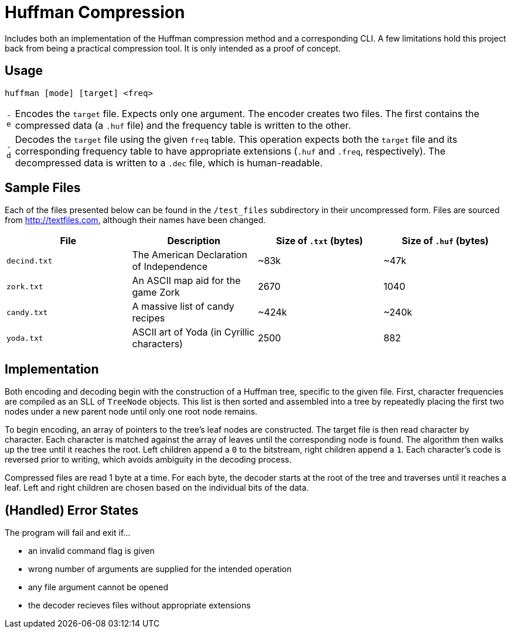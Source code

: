 = Huffman Compression

Includes both an implementation of the Huffman compression method and a corresponding CLI.
A few limitations hold this project back from being a practical compression tool.
It is only intended as a proof of concept.

== Usage

----
huffman [mode] [target] <freq>
----

[horizontal]
`-e` :: Encodes the `target` file.
Expects only one argument. 
The encoder creates two files.
The first contains the compressed data (a `.huf` file) and the frequency table is written to the other.
`-d` :: Decodes the `target` file using the given `freq` table.
This operation expects both the `target` file and its corresponding frequency table to have appropriate extensions (`.huf` and `.freq`, respectively).
The decompressed data is written to a `.dec` file, which is human-readable.

== Sample Files

Each of the files presented below can be found in the `/test_files` subdirectory in their uncompressed form.
Files are sourced from http://textfiles.com[], although their names have been changed.

[cols="1,1,^1,^1", options=header]
|===
|File |Description |Size of `.txt` (bytes) |Size of `.huf` (bytes)

|`decind.txt`
|The American Declaration of Independence
|~83k
|~47k

|`zork.txt`
|An ASCII map aid for the game Zork
|2670
|1040

|`candy.txt`
|A massive list of candy recipes
|~424k
|~240k

|`yoda.txt`
|ASCII art of Yoda (in Cyrillic characters)
|2500
|882
|===

== Implementation

Both encoding and decoding begin with the construction of a Huffman tree, specific to the given file. 
First, character frequencies are compiled as an SLL of `TreeNode` objects. 
This list is then sorted and assembled into a tree by repeatedly placing the first two nodes under a new parent node until only one root node remains.

To begin encoding, an array of pointers to the tree's leaf nodes are constructed. 
The target file is then read character by character. 
Each character is matched against the array of leaves until the corresponding node is found. 
The algorithm then walks up the tree until it reaches the root. 
Left children append a `0` to the bitstream, right children append a `1`. 
Each character's code is reversed prior to writing, which avoids ambiguity in the decoding process.

Compressed files are read 1 byte at a time. 
For each byte, the decoder starts at the root of the tree and traverses until it reaches a leaf. 
Left and right children are chosen based on the individual bits of the data.

== (Handled) Error States

.The program will fail and exit if...
* an invalid command flag is given
* wrong number of arguments are supplied for the intended operation
* any file argument cannot be opened
* the decoder recieves files without appropriate extensions
